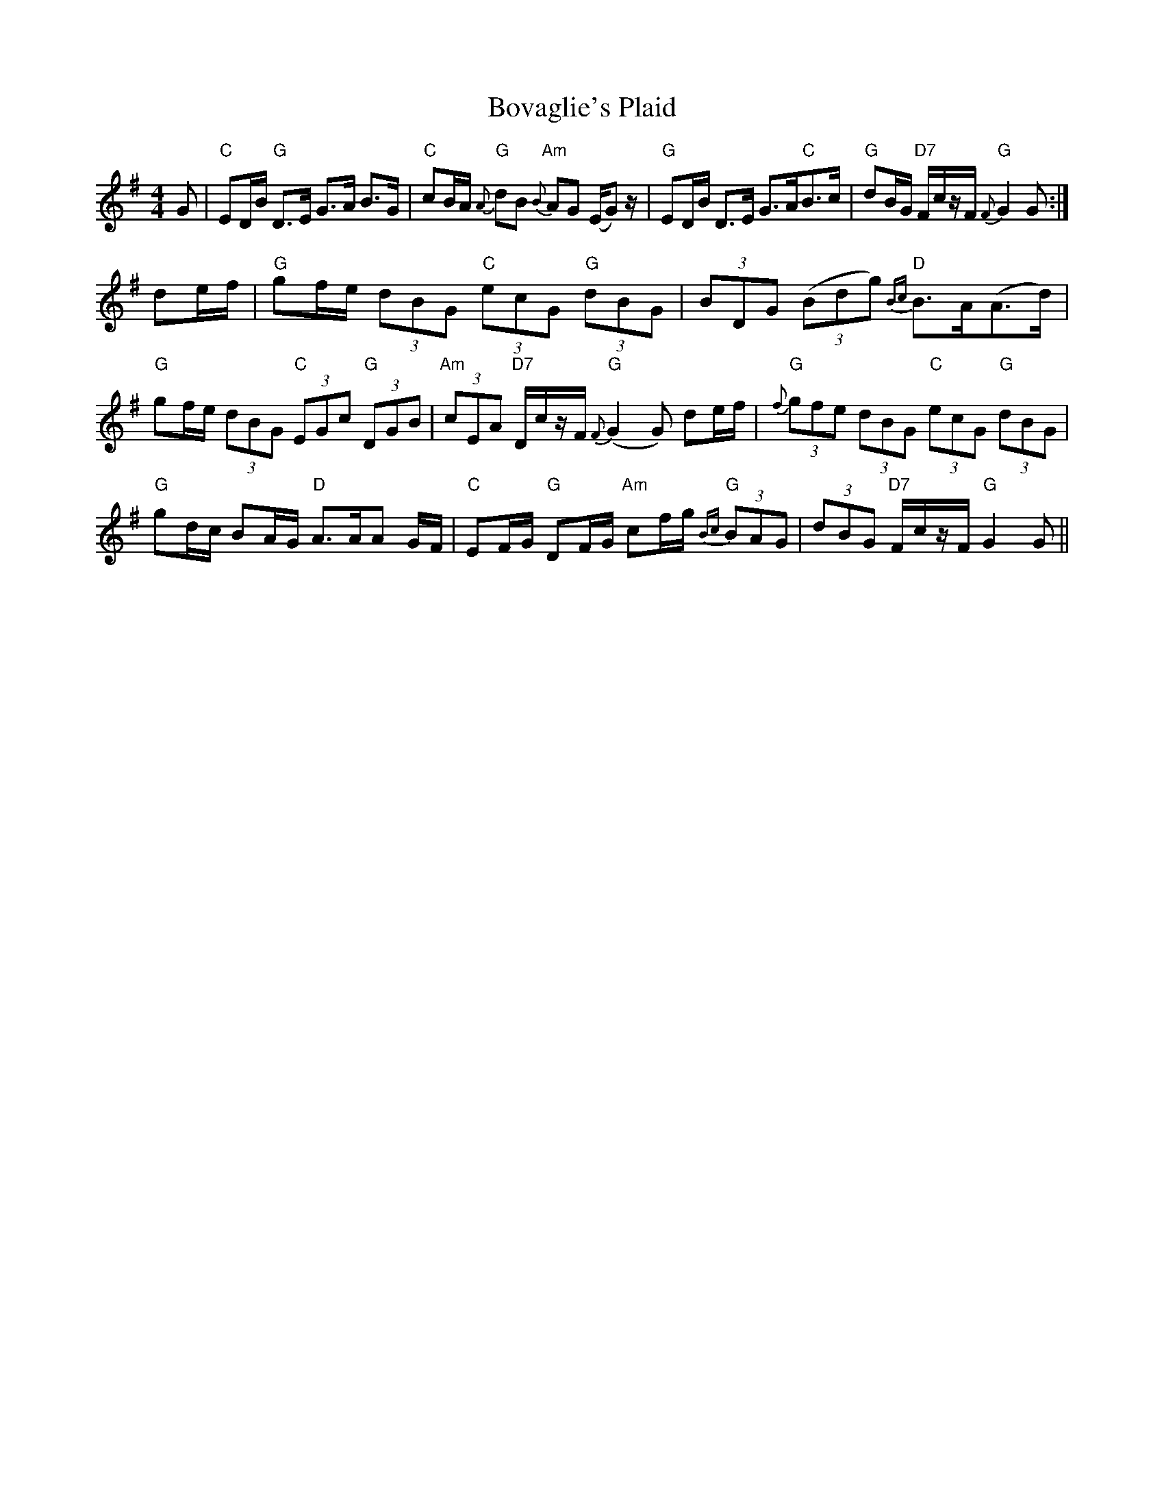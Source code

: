 X: 4626
T: Bovaglie's Plaid
R: strathspey
M: 4/4
K: Gmajor
G|"C"ED/B/ "G"D>E G>A B>G|"C"cB/A/ "G"{A}dB "Am"{B}AG (E/G) z/|"G"ED/B/ D>E G>A"C"B>c|"G"dB/G/ "D7"F/c/z/F/ "G"{F}G2 G:|
de/f/|"G"gf/e/ (3 dBG "C"(3 ecG "G"(3 dBG|(3BDG (3(Bdg) "D"{Bc}B>A(A>d)|"G"gf/e/ (3dBG "C"(3EGc "G"(3 DGB|"Am"(3cEA "D7"D/c/z/F/ "G"{F}(G2 G) de/f/|"G"{f}(3gfe (3dBG "C"(3ecG "G"(3dBG|"G"gd/c/ BA/G/ "D"A>AA G/F/|"C"EF/G/ "G"DF/G/ "Am"cf/g/ "G"{Bc}(3 BAG|(3dBG "D7"F/c/z/F/ "G"G2 G||

